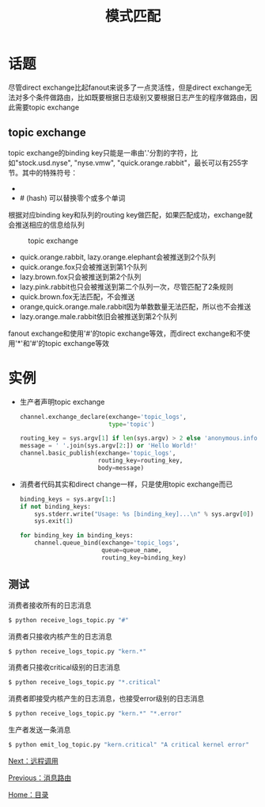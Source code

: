 #+TITLE: 模式匹配
#+HTML_HEAD: <link rel="stylesheet" type="text/css" href="css/main.css" />
#+HTML_LINK_UP: route.html   
#+HTML_LINK_HOME: rabbitmq.html
#+OPTIONS: num:nil timestamp:nil ^:nil *:nil

* 话题
尽管direct exchange比起fanout来说多了一点灵活性，但是direct exchange无法对多个条件做路由，比如既要根据日志级别又要根据日志产生的程序做路由，因此需要topic exchange

** topic exchange 
topic exchange的binding key只能是一串由'.'分割的字符，比如"stock.usd.nyse", "nyse.vmw", "quick.orange.rabbit"，最长可以有255字节。其中的特殊符号：
+ * (star) 必须替换一个单词 
+ # (hash) 可以替换零个或多个单词

根据对应binding key和队列的routing key做匹配，如果匹配成功，exchange就会推送相应的信息给队列
#+CAPTION: topic exchange 
[[./pic/topic.png]]

+ quick.orange.rabbit, lazy.orange.elephant会被推送到2个队列
+ quick.orange.fox只会被推送到第1个队列
+ lazy.brown.fox只会被推送到第2个队列
+ lazy.pink.rabbit也只会被推送到第二个队列一次，尽管匹配了2条规则
+ quick.brown.fox无法匹配，不会推送
+ orange,quick.orange.male.rabbit因为单数数量无法匹配，所以也不会推送
+ lazy.orange.male.rabbit依旧会被推送到第2个队列

fanout exchange和使用'#'的topic exchange等效，而direct exchange和不使用'*'和'#'的topic exchange等效

* 实例
+ 生产者声明topic exchange
  #+BEGIN_SRC python
    channel.exchange_declare(exchange='topic_logs',
                             type='topic')

    routing_key = sys.argv[1] if len(sys.argv) > 2 else 'anonymous.info'
    message = ' '.join(sys.argv[2:]) or 'Hello World!'
    channel.basic_publish(exchange='topic_logs',
                          routing_key=routing_key,
                          body=message)
  #+END_SRC

+ 消费者代码其实和direct change一样，只是使用topic exchange而已
  #+BEGIN_SRC python
    binding_keys = sys.argv[1:]
    if not binding_keys:
        sys.stderr.write("Usage: %s [binding_key]...\n" % sys.argv[0])
        sys.exit(1)

    for binding_key in binding_keys:
        channel.queue_bind(exchange='topic_logs',
                           queue=queue_name,
                           routing_key=binding_key)
  #+END_SRC

** 测试
消费者接收所有的日志消息
#+BEGIN_SRC sh
  $ python receive_logs_topic.py "#"
#+END_SRC
消费者只接收内核产生的日志消息
#+BEGIN_SRC python
  $ python receive_logs_topic.py "kern.*"
#+END_SRC
消费者只接收critical级别的日志消息
#+BEGIN_SRC python
  $ python receive_logs_topic.py "*.critical"
#+END_SRC
消费者即接受内核产生的日志消息，也接受error级别的日志消息
#+BEGIN_SRC python
  $ python receive_logs_topic.py "kern.*" "*.error"
#+END_SRC
生产者发送一条消息
#+BEGIN_SRC sh
  $ python emit_log_topic.py "kern.critical" "A critical kernel error"
#+END_SRC

[[file:rpc.org][Next：远程调用]]

[[file:route.org][Previous：消息路由]]

[[file:rabbitmq.org][Home：目录]]
